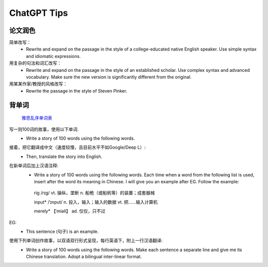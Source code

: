 .. index::
   single: ChatGPT
==========
ChatGPT Tips
==========

论文润色
==========
简单改写：
    - Rewrite and expand on the passage in the style of a college-educated native English speaker. Use simple syntax and idiomatic expressions.


用复杂的句法和词汇改写：
    - Rewrite and expand on the passage in the style of an established scholar. Use complex syntax and advanced vocabulary. Make sure the new version is significantly different from the original.

用某某作家/教授的风格改写：
    - Rewrite the passage in the style of Steven Pinker.

背单词
==========

 `雅思乱序单词表 <https://github.com/fanhongtao/IELTS/blob/master/IELTS%20Word%20List.txt>`_

写一则100词的故事，使用以下单词.
    - Write a story of 100 words using the following words.

接着，把它翻译成中文（速度较慢，且目前水平不如Google/Deep L）:
    - Then, translate the story into English.

在新单词后加上汉语注释:
    - Write a story of 100 words using the following words.  Each time when a word from the following list is used, insert after the word its meaning in Chinese. I will give you an example after EG. Follow the example: 

     rig       /rɪg/        vt. 操纵，垄断  n. 船桅（或船帆等）的装置；成套器械

     input*    /ˈɪnput/     n. 投入，输入；输入的数据  vt. 把……输入计算机
     
     merely*   【ˈmiəli】     ad. 仅仅，只不过



EG:
    - This sentence (句子) is an example.

使用下列单词创作故事，以双语双行形式呈现，每行英语下，附上一行汉语翻译:
    - Write a story of 100 words using the following words.  Make each sentence a separate line and give me its Chinese translation. Adopt a bilingual inter-linear format.
